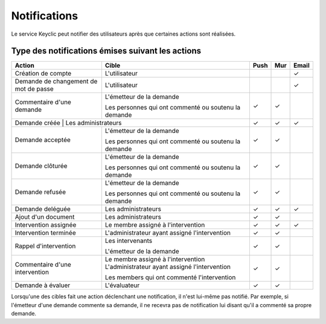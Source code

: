 .. _notifications:

Notifications
=============

Le service Keyclic peut notifier des utilisateurs après que certaines actions sont réalisées.

.. _notifications-table:

Type des notifications émises suivant les actions
-------------------------------------------------

+--------------------------------+---------------------------------------------------------+-------+-------+-------+
| Action                         | Cible                                                   | Push  | Mur   | Email |
+================================+=========================================================+=======+=======+=======+
| Création de compte             | L'utilisateur                                           |       |       |   ✓   |
+--------------------------------+---------------------------------------------------------+-------+-------+-------+
| Demande de changement          | L'utilisateur                                           |       |       |   ✓   |
| de mot de passe                |                                                         |       |       |       |
+--------------------------------+---------------------------------------------------------+-------+-------+-------+
| Commentaire d'une demande      | L'émetteur de la demande                                |   ✓   |   ✓   |       |
|                                |                                                         |       |       |       |
|                                | Les personnes qui ont commenté ou soutenu la demande    |       |       |       |
+--------------------------------+---------------------------------------------------------+-------+-------+-------+
| Demande créée                   | Les administrateurs                                    |   ✓   |   ✓   |   ✓   |
+--------------------------------+---------------------------------------------------------+-------+-------+-------+
| Demande acceptée               | L'émetteur de la demande                                |   ✓   |   ✓   |       |
|                                |                                                         |       |       |       |
|                                | Les personnes qui ont commenté ou soutenu la demande    |       |       |       |
+--------------------------------+---------------------------------------------------------+-------+-------+-------+
| Demande clôturée               | L'émetteur de la demande                                |   ✓   |   ✓   |       |
|                                |                                                         |       |       |       |
|                                | Les personnes qui ont commenté ou soutenu la demande    |       |       |       |
+--------------------------------+---------------------------------------------------------+-------+-------+-------+
| Demande refusée                | L'émetteur de la demande                                |   ✓   |   ✓   |       |
|                                |                                                         |       |       |       |
|                                | Les personnes qui ont commenté ou soutenu la demande    |       |       |       |
+--------------------------------+---------------------------------------------------------+-------+-------+-------+
| Demande deléguée               | Les administrateurs                                     |   ✓   |   ✓   |   ✓   |
+--------------------------------+---------------------------------------------------------+-------+-------+-------+
| Ajout d'un document            | Les administrateurs                                     |   ✓   |   ✓   |       |
+--------------------------------+---------------------------------------------------------+-------+-------+-------+
| Intervention assignée          | Le membre assigné à l'intervention                      |   ✓   |   ✓   |   ✓   |
+--------------------------------+---------------------------------------------------------+-------+-------+-------+
| Intervention terminée          | L'administrateur ayant assigné l'intervention           |   ✓   |   ✓   |       |
+--------------------------------+---------------------------------------------------------+-------+-------+-------+
| Rappel d'intervention          | Les intervenants                                        |   ✓   |   ✓   |       |
|                                |                                                         |       |       |       |
|                                | L'émetteur de la demande                                |       |       |       |
+--------------------------------+---------------------------------------------------------+-------+-------+-------+
| Commentaire d'une intervention | Le membre assigné à l'intervention                      |   ✓   |   ✓   |       |
|                                | L'administrateur ayant assigné l'intervention           |       |       |       |
|                                |                                                         |       |       |       |
|                                | Les members qui ont commenté l'intervention             |       |       |       |
+--------------------------------+---------------------------------------------------------+-------+-------+-------+
| Demande à évaluer              | L'évaluateur                                            |   ✓   |   ✓   |       |
+--------------------------------+---------------------------------------------------------+-------+-------+-------+

Lorsqu'une des cibles fait une action déclenchant une notification, il n'est lui-même pas notifié.
Par exemple, si l'émetteur d'une demande commente sa demande, il ne recevra pas de notification lui disant qu'il a commenté sa propre demande.
